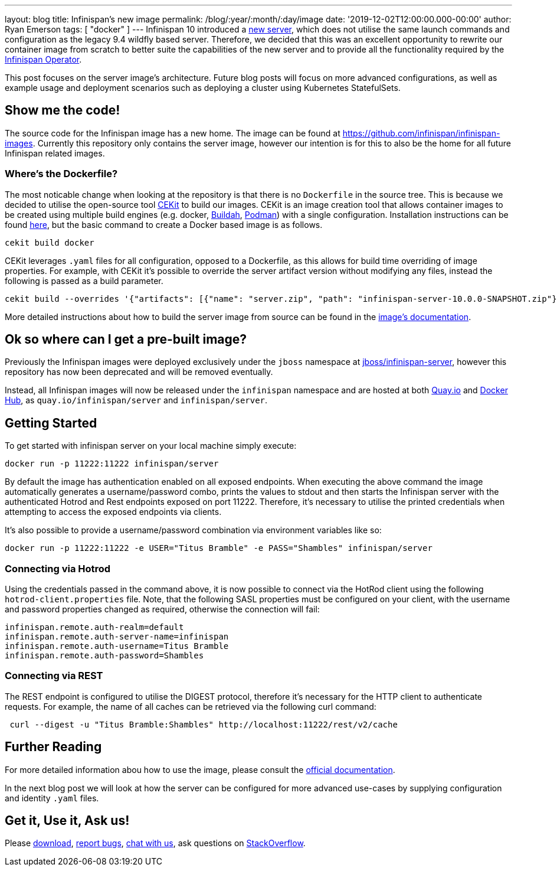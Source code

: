 ---
layout: blog
title: Infinispan's new image
permalink: /blog/:year/:month/:day/image
date: '2019-12-02T12:00:00.000-00:00'
author: Ryan Emerson
tags: [ "docker" ]
---
Infinispan 10 introduced a https://infinispan.org/blog/2019/11/11/serverng/[new server], which does not utilise the same
launch commands and configuration as the legacy 9.4 wildfly based server. Therefore, we decided that this was an excellent
opportunity to rewrite our container image from scratch to better suite the capabilities of the new server and to provide
all the functionality required by the https://infinispan.org/blog/2019/11/25/infinispan-operator-1/[Infinispan Operator].

This post focuses on the server image's architecture. Future blog posts will focus on more advanced configurations, as well as
example usage and deployment scenarios such as deploying a cluster using Kubernetes StatefulSets.

== Show me the code!
The source code for the Infinispan image has a new home. The image can be found at https://github.com/infinispan/infinispan-images.
Currently this repository only contains the server image, however our intention is for this to also be the home for all
future Infinispan related images.

=== Where's the Dockerfile?
The most noticable change when looking at the repository is that there is no `Dockerfile` in the source tree. This is because
we decided to utilise the open-source tool https://cekit.io/[CEKit] to build our images. CEKit is an image creation tool
that allows container images to be created using multiple build engines (e.g. docker, https://buildah.io/[Buildah], https://podman.io/[Podman])
with a single configuration. Installation instructions can be found https://docs.cekit.io/en/latest/handbook/installation/instructions.html[here],
but the basic command to create a Docker based image is as follows.

----
cekit build docker
----

CEKit leverages `.yaml` files for all configuration, opposed to a Dockerfile, as this allows for build time overriding of
image properties. For example, with CEKit it's possible to override the server artifact version without modifying any files,
instead the following is passed as a build parameter.

----
cekit build --overrides '{"artifacts": [{"name": "server.zip", "path": "infinispan-server-10.0.0-SNAPSHOT.zip"}]}' docker
----

More detailed instructions about how to build the server image from source can be found in the
https://github.com/infinispan/infinispan-images/tree/10.0.x#creating-images[image's documentation].

== Ok so where can I get a pre-built image?
Previously the Infinispan images were deployed exclusively under the `jboss` namespace at https://hub.docker.com/r/jboss/infinispan-server/[jboss/infinispan-server],
however this repository has now been deprecated and will be removed eventually.

Instead, all Infinispan images will now be released under the `infinispan` namespace and are hosted at both https://quay.io/infinispan/server[Quay.io]
and https://hub.docker.com/r/infinispan/server[Docker Hub], as `quay.io/infinispan/server` and `infinispan/server`.

== Getting Started
To get started with infinispan server on your local machine simply execute:

----
docker run -p 11222:11222 infinispan/server
----

By default the image has authentication enabled on all exposed endpoints. When executing the above command the image
automatically generates a username/password combo, prints the values to stdout and then starts the Infinispan server with
the authenticated Hotrod and Rest endpoints exposed on port 11222. Therefore, it's necessary to utilise the printed
credentials when attempting to access the exposed endpoints via clients.

It's also possible to provide a username/password combination via environment variables like so:

----
docker run -p 11222:11222 -e USER="Titus Bramble" -e PASS="Shambles" infinispan/server
----


=== Connecting via Hotrod
Using the credentials passed in the command above, it is now possible to connect via the HotRod client using the following
`hotrod-client.properties` file. Note, that the following SASL properties must be configured on your client, with the
username and password properties changed as required, otherwise the connection will fail:

----
infinispan.remote.auth-realm=default
infinispan.remote.auth-server-name=infinispan
infinispan.remote.auth-username=Titus Bramble
infinispan.remote.auth-password=Shambles
----

=== Connecting via REST
The REST endpoint is configured to utilise the DIGEST protocol, therefore it's necessary for the HTTP client to authenticate
requests. For example, the name of all caches can be retrieved via the following curl command:

----
 curl --digest -u "Titus Bramble:Shambles" http://localhost:11222/rest/v2/cache
----


== Further Reading
For more detailed information abou how to use the image, please consult the
https://github.com/infinispan/infinispan-images/blob/10.0.x/README.md[official documentation].

In the next blog post we will look at how the server can be configured for more advanced use-cases by supplying configuration
and identity `.yaml` files.

== Get it, Use it, Ask us!
Please http://infinispan.org/download/[download],
https://issues.jboss.org/projects/ISPN[report bugs],
https://infinispan.zulipchat.com/[chat with us],
ask questions on https://stackoverflow.com/questions/tagged/?tagnames=infinispan&sort=newest[StackOverflow].
